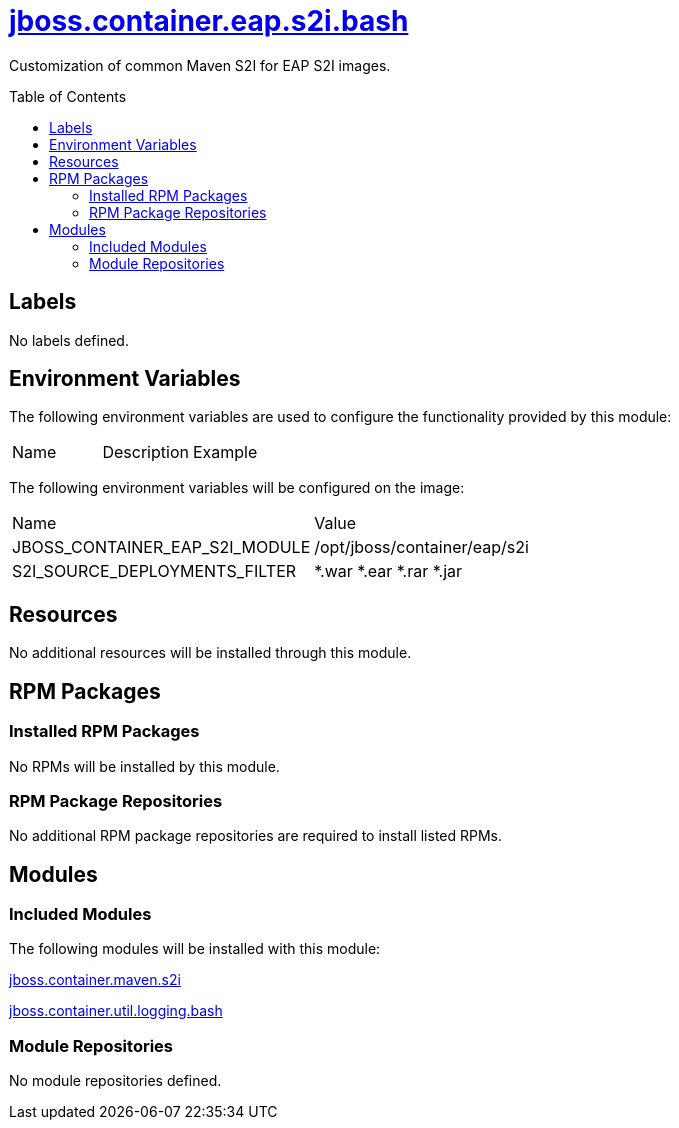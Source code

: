 ////
    AUTOGENERATED FILE - this file was generated via ./gen_template_docs.py.
    Changes to .adoc or HTML files may be overwritten! Please change the
    generator or the input template (./*.jinja)
////



= link:./module.yaml[jboss.container.eap.s2i.bash]
:toc:
:toc-placement!:
:toclevels: 5

Customization of common Maven S2I for EAP S2I images.

toc::[]

== Labels
No labels defined.


== Environment Variables

The following environment variables are used to configure the functionality provided by this module:

|=======================================================================
|Name |Description |Example
|=======================================================================

The following environment variables will be configured on the image:
|=======================================================================
|Name |Value
|JBOSS_CONTAINER_EAP_S2I_MODULE |/opt/jboss/container/eap/s2i
|S2I_SOURCE_DEPLOYMENTS_FILTER |*.war *.ear *.rar *.jar
|=======================================================================

== Resources
No additional resources will be installed through this module.

== RPM Packages

=== Installed RPM Packages
No RPMs will be installed by this module.

=== RPM Package Repositories
No additional RPM package repositories are required to install listed RPMs.

== Modules

=== Included Modules

The following modules will be installed with this module:

link:../../../../../jboss/container/maven/s2i/bash/README.adoc[jboss.container.maven.s2i]

link:../../../../../jboss/container/util/logging/bash/README.adoc[jboss.container.util.logging.bash]

=== Module Repositories
No module repositories defined.
